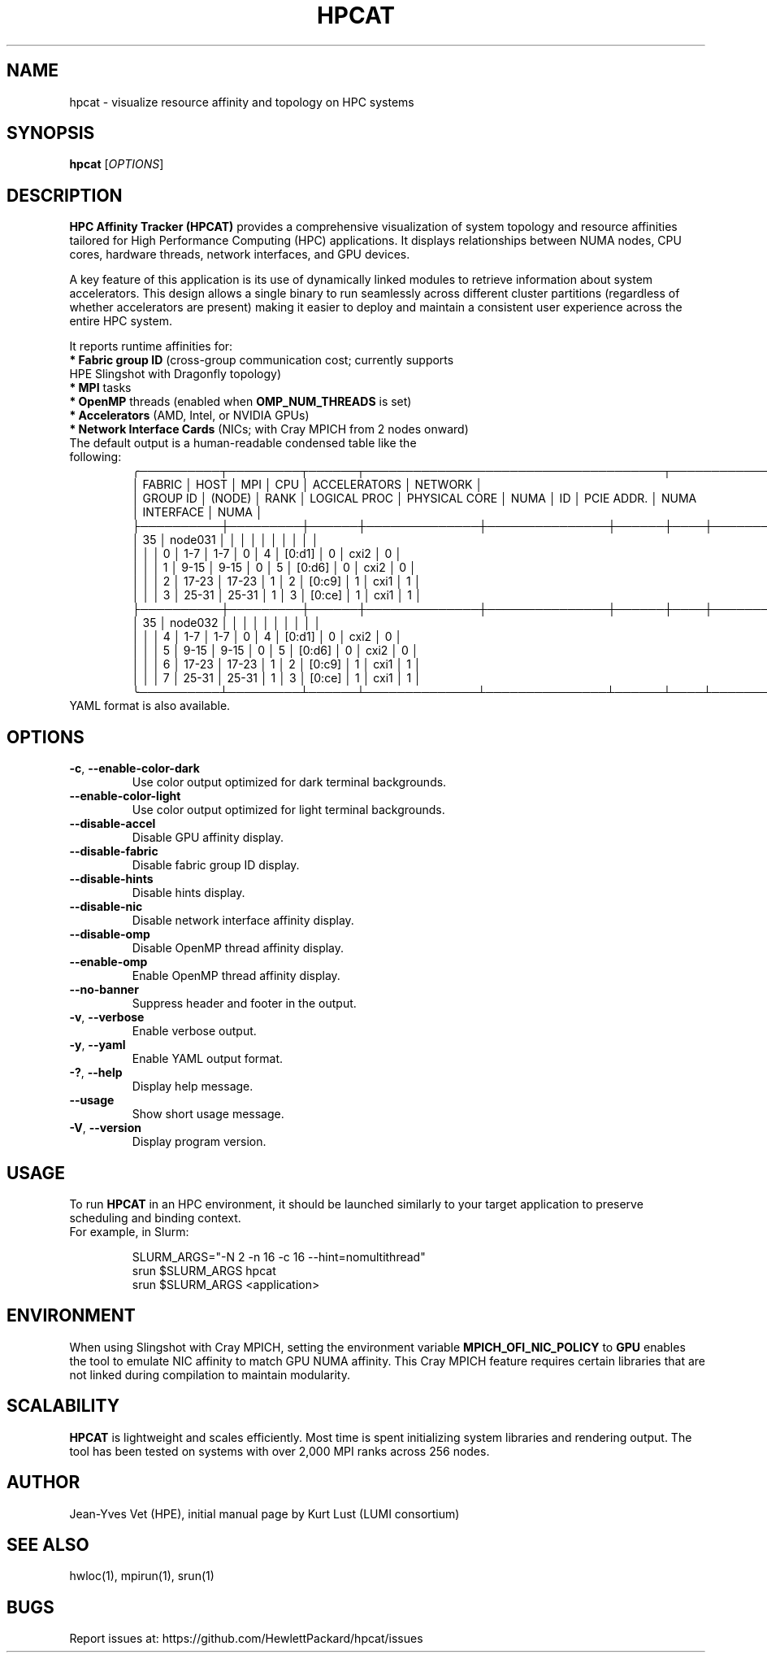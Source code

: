 .TH HPCAT 1 "May 2025" "HPC Affinity Tracker" "User Commands"
.SH NAME
hpcat \- visualize resource affinity and topology on HPC systems
.SH SYNOPSIS
.B hpcat
.RI [ OPTIONS ]

.SH DESCRIPTION
.B HPC Affinity Tracker (HPCAT)
provides a comprehensive visualization of system topology and resource affinities
tailored for High Performance Computing (HPC) applications. It displays relationships between
NUMA nodes, CPU cores, hardware threads, network interfaces, and GPU devices.

A key feature of this application is its use of dynamically linked modules to
retrieve information about system accelerators. This design allows a single binary
to run seamlessly across different cluster partitions (regardless of whether
accelerators are present) making it easier to deploy and maintain a consistent
user experience across the entire HPC system.

It reports runtime affinities for:

.TP
\fB* Fabric group ID\fR (cross-group communication cost; currently supports HPE Slingshot with Dragonfly topology)
.TP
\fB* MPI\fR tasks
.TP
\fB* OpenMP\fR threads (enabled when \fBOMP_NUM_THREADS\fP is set)
.TP
\fB* Accelerators\fR (AMD, Intel, or NVIDIA GPUs)
.TP
\fB* Network Interface Cards\fR (NICs; with Cray MPICH from 2 nodes onward)
.TP

The default output is a human-readable condensed table like the following:
.EX
╭──────────┬─────────┬──────┬─────────────────────────────────────┬────────────────────────┬──────────────────╮
│  FABRIC  │    HOST │  MPI │                 CPU                 │      ACCELERATORS      │     NETWORK      │
│ GROUP ID │  (NODE) │ RANK │ LOGICAL PROC │ PHYSICAL CORE │ NUMA │ ID │ PCIE ADDR. │ NUMA │ INTERFACE │ NUMA │
├──────────┼─────────┼──────┼──────────────┼───────────────┼──────┼────┼────────────┼──────┼───────────┼──────┤
│       35 │ node031 │      │              │               │      │    │            │      │           │      │
│          │         │    0 │          1-7 │           1-7 │    0 │  4 │     [0:d1] │    0 │      cxi2 │    0 │
│          │         │    1 │         9-15 │          9-15 │    0 │  5 │     [0:d6] │    0 │      cxi2 │    0 │
│          │         │    2 │        17-23 │         17-23 │    1 │  2 │     [0:c9] │    1 │      cxi1 │    1 │
│          │         │    3 │        25-31 │         25-31 │    1 │  3 │     [0:ce] │    1 │      cxi1 │    1 │
├──────────┼─────────┼──────┼──────────────┼───────────────┼──────┼────┼────────────┼──────┼───────────┼──────┤
│       35 │ node032 │      │              │               │      │    │            │      │           │      │
│          │         │    4 │          1-7 │           1-7 │    0 │  4 │     [0:d1] │    0 │      cxi2 │    0 │
│          │         │    5 │         9-15 │          9-15 │    0 │  5 │     [0:d6] │    0 │      cxi2 │    0 │
│          │         │    6 │        17-23 │         17-23 │    1 │  2 │     [0:c9] │    1 │      cxi1 │    1 │
│          │         │    7 │        25-31 │         25-31 │    1 │  3 │     [0:ce] │    1 │      cxi1 │    1 │
╰──────────┴─────────┴──────┴──────────────┴───────────────┴──────┴────┴────────────┴──────┴───────────┴──────╯
.EE

.TP
YAML format is also available.

.SH OPTIONS
.TP
.BR -c ", " --enable-color-dark
Use color output optimized for dark terminal backgrounds.
.TP
.BR --enable-color-light
Use color output optimized for light terminal backgrounds.
.TP
.BR --disable-accel
Disable GPU affinity display.
.TP
.BR --disable-fabric
Disable fabric group ID display.
.TP
.BR --disable-hints
Disable hints display.
.TP
.BR --disable-nic
Disable network interface affinity display.
.TP
.BR --disable-omp
Disable OpenMP thread affinity display.
.TP
.BR --enable-omp
Enable OpenMP thread affinity display.
.TP
.BR --no-banner
Suppress header and footer in the output.
.TP
.BR -v ", " --verbose
Enable verbose output.
.TP
.BR -y ", " --yaml
Enable YAML output format.
.TP
.BR -? ", " --help
Display help message.
.TP
.BR --usage
Show short usage message.
.TP
.BR -V ", " --version
Display program version.

.SH USAGE
To run
.B HPCAT
in an HPC environment, it should be launched similarly to your target application to preserve scheduling and binding context.

.TP
For example, in Slurm:

.EX
SLURM_ARGS="-N 2 -n 16 -c 16 --hint=nomultithread"
srun $SLURM_ARGS hpcat
srun $SLURM_ARGS <application>
.EE

.SH ENVIRONMENT
When using Slingshot with Cray MPICH, setting the environment variable
.B MPICH_OFI_NIC_POLICY
to
.B GPU
enables the tool to emulate NIC affinity to match GPU NUMA affinity. This Cray MPICH feature requires certain
libraries that are not linked during compilation to maintain modularity.

.SH SCALABILITY
.B HPCAT
is lightweight and scales efficiently. Most time is spent initializing system libraries and rendering output. The tool has been tested on systems with over 2,000 MPI ranks across 256 nodes.

.SH AUTHOR
Jean-Yves Vet (HPE), initial manual page by Kurt Lust (LUMI consortium)

.SH SEE ALSO
hwloc(1), mpirun(1), srun(1)

.SH BUGS
Report issues at:
https://github.com/HewlettPackard/hpcat/issues

